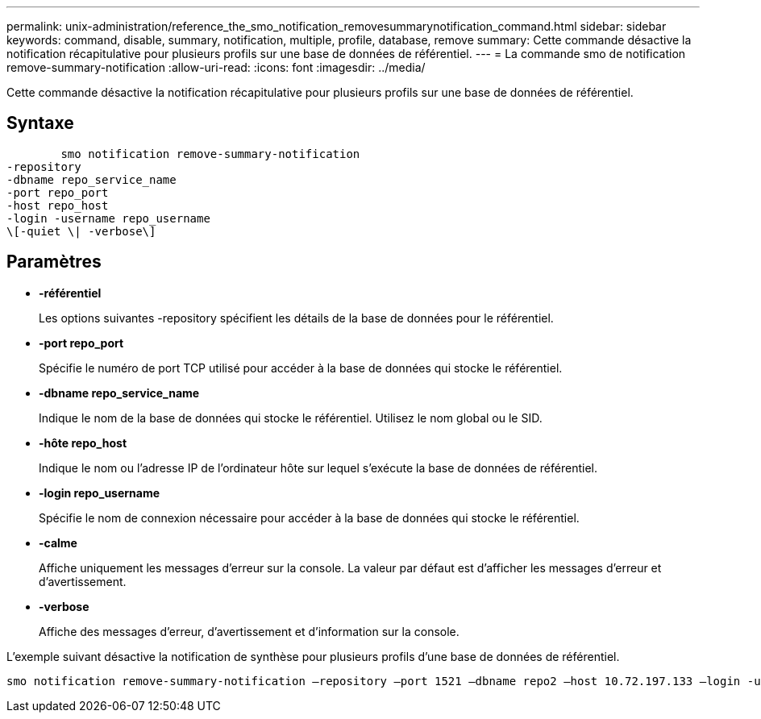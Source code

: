 ---
permalink: unix-administration/reference_the_smo_notification_removesummarynotification_command.html 
sidebar: sidebar 
keywords: command, disable, summary, notification, multiple, profile, database, remove 
summary: Cette commande désactive la notification récapitulative pour plusieurs profils sur une base de données de référentiel. 
---
= La commande smo de notification remove-summary-notification
:allow-uri-read: 
:icons: font
:imagesdir: ../media/


[role="lead"]
Cette commande désactive la notification récapitulative pour plusieurs profils sur une base de données de référentiel.



== Syntaxe

[listing]
----

        smo notification remove-summary-notification
-repository
-dbname repo_service_name
-port repo_port
-host repo_host
-login -username repo_username
\[-quiet \| -verbose\]
----


== Paramètres

* *-référentiel*
+
Les options suivantes -repository spécifient les détails de la base de données pour le référentiel.

* *-port repo_port*
+
Spécifie le numéro de port TCP utilisé pour accéder à la base de données qui stocke le référentiel.

* *-dbname repo_service_name*
+
Indique le nom de la base de données qui stocke le référentiel. Utilisez le nom global ou le SID.

* *-hôte repo_host*
+
Indique le nom ou l'adresse IP de l'ordinateur hôte sur lequel s'exécute la base de données de référentiel.

* *-login repo_username*
+
Spécifie le nom de connexion nécessaire pour accéder à la base de données qui stocke le référentiel.

* *-calme*
+
Affiche uniquement les messages d'erreur sur la console. La valeur par défaut est d'afficher les messages d'erreur et d'avertissement.

* *-verbose*
+
Affiche des messages d'erreur, d'avertissement et d'information sur la console.



L'exemple suivant désactive la notification de synthèse pour plusieurs profils d'une base de données de référentiel.

[listing]
----

smo notification remove-summary-notification –repository –port 1521 –dbname repo2 –host 10.72.197.133 –login -username oba5
----